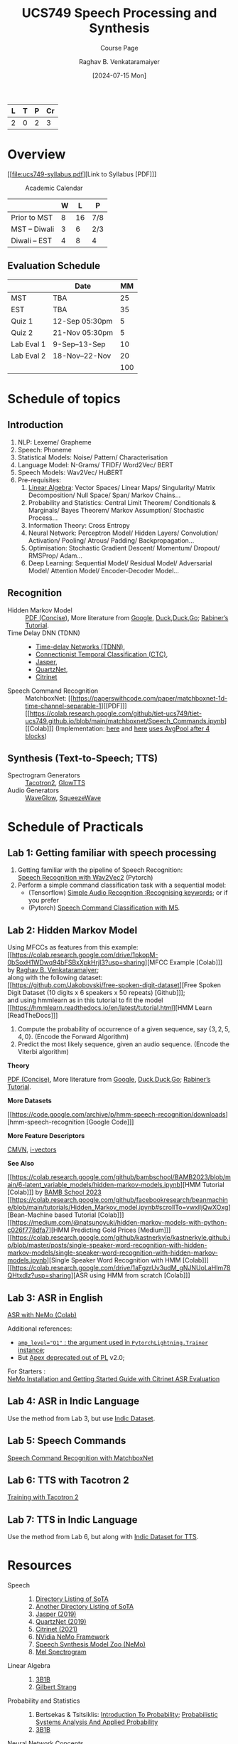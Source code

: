 # -*- org-image-actual-width: (64 128 256 512); openwith-associations: (("\.pdf\'" "evince" (file))); -*-
#+OPTIONS: num:nil html-postamble:t html-style:nil toc:nil
#+TITLE: UCS749 Speech Processing and Synthesis
#+SUBTITLE: Course Page
#+DATE: [2024-07-15 Mon]
#+AUTHOR: Raghav B. Venkataramaiyer
# #+AUTHOR: B.V. Raghav, Subham Kumar, Vinay P. Namboodiri
#+EMAIL: bv.raghav@thapar.edu
# #+EMAIL: bvraghav@iitk.ac.in, subhamkr@iitk.ac.in, vinaypn@iitk.ac.in
#+LANGUAGE: en

#+HTML_HEAD: <meta name="keywords" content="speech processing">

#+HTML_HEAD: <meta name="description" content="Initial notes for 
#+HTML_HEAD:   Course UCS749 Speech Synthesis and Processing">

#+HTML_HEAD: <meta name="viewport" content="width=device-width, initial-scale=1">
#+HTML_HEAD: <link rel="stylesheet" type="text/css" href="/css/dhiw.css" />
#+HTML_HEAD: <link rel="shortcut icon" type="image/png"
#+HTML_HEAD:   href="https://www.gravatar.com/avatar/034c3feded7a09f8a5c481a2bd35d676.png?s=16" />

#+HTML_HEAD: <style>
#+HTML_HEAD: .iframe-container {
#+HTML_HEAD:   overflow: hidden;
#+HTML_HEAD:   /* Calculated from the aspect ratio of the content (in case of 16:9 it is 9/16= 0.5625) */
#+HTML_HEAD:   padding-top: 56.25%;
#+HTML_HEAD:   position: relative;
#+HTML_HEAD:   margin-bottom: 1em;
#+HTML_HEAD: }
#+HTML_HEAD:  
#+HTML_HEAD: .iframe-container iframe {
#+HTML_HEAD:    border: 0;
#+HTML_HEAD:    height: 100%;
#+HTML_HEAD:    left: 0;
#+HTML_HEAD:    position: absolute;
#+HTML_HEAD:    top: 0;
#+HTML_HEAD:    width: 100%;
#+HTML_HEAD: }
#+HTML_HEAD: </style>

#+HTML_HEAD: <style type="text/css">
#+HTML_HEAD:  ol.alpha { list-style-type: lower-alpha; }
#+HTML_HEAD: </style>

#+PROPERTY: header-args+ :exports both :eval never-export
#+PROPERTY: header-args:python+ :results output replace verbatim

#+MACRO: cnc {{{sc(cnc)}}}

| L | T | P | Cr |
|---+---+---+----|
| 2 | 0 | 2 |  3 |

#+toc: headlines 1 local

* Overview
:PROPERTIES:
:CUSTOM_ID: overview
:END:

[[file:ucs749-syllabus.pdf][Link to Syllabus [PDF]​]]

#+caption: Academic Calendar
[[file:image/2024-07-15_22-56-44_screenshot.png]]

|              | W |  L | P   |
|--------------+---+----+-----|
| Prior to MST | 8 | 16 | 7/8 |
| MST – Diwali | 3 |  6 | 2/3 |
| Diwali – EST | 4 |  8 | 4   |

** Evaluation Schedule
:PROPERTIES:
:CUSTOM_ID: evaluation-schedule
:END:

|            | Date            |  MM |
|------------+-----------------+-----|
| MST        | TBA             |  25 |
| EST        | TBA             |  35 |
| Quiz 1     | 12-Sep 05:30pm  |   5 |
| Quiz 2     | 21-Nov 05:30pm  |   5 |
| Lab Eval 1 | 9-Sep–13-Sep    |  10 |
| Lab Eval 2 | 18-Nov–22-Nov   |  20 |
|------------+-----------------+-----|
|            |                 | 100 |
#+TBLFM: @8$3=vsum(@I..II)


* Schedule of topics
:PROPERTIES:
:CUSTOM_ID: schedule-of-topics
:END:

#+TOC: headlines 1 local


** Introduction
:PROPERTIES:
:CUSTOM_ID: schedule-introduction
:END:
1. NLP: Lexeme/ Grapheme
2. Speech: Phoneme
3. Statistical Models: Noise/ Pattern/
   Characterisation
4. Language Model: N-Grams/ TFIDF/ Word2Vec/ BERT
5. Speech Models: Wav2Vec/ HuBERT
6. Pre-requisites:
   1. [[https://www.3blue1brown.com/topics/linear-algebra][Linear Algebra]]: Vector Spaces/ Linear Maps/
      Singularity/ Matrix Decomposition/ Null
      Space/ Span/ Markov Chains…
   2. Probability and Statistics: Central Limit
      Theorem/ Conditionals & Marginals/ Bayes
      Theorem/ Markov Assumption/ Stochastic
      Process…
   3. Information Theory: Cross Entropy
   4. Neural Network: Perceptron Model/ Hidden
      Layers/ Convolution/ Activation/ Pooling/
      Atrous/ Padding/ Backpropagation…
   5. Optimisation: Stochastic Gradient Descent/
      Momentum/ Dropout/ RMSProp/ Adam…
   6. Deep Learning: Sequential Model/ Residual
      Model/ Adversarial Model/ Attention Model/
      Encoder-Decoder Model…

** Recognition
:PROPERTIES:
:CUSTOM_ID: schedule-recognition
:END:
+ Hidden Markov Model :: [[https://web.stanford.edu/~jurafsky/slp3/A.pdf][PDF (Concise)]], More
  literature from [[https://www.google.com/search?hl=en&q=hidden%20markov%20model%20filetype%3Apdf][Google]], [[https://duckduckgo.com/?q=hidden+markov+model+filetype%3Apdf&ia=web][Duck,Duck,Go]]; [[https://scholar.google.com/scholar?q=A%20tutorial%20on%20hidden%20Markov%20models%20and%20selected%20applications%20in%20speech%20recognition][Rabiner’s
  Tutorial]].
+ Time Delay DNN (TDNN) :: 
  + [[./time-delay-networks/][Time-delay Networks (TDNN)]],
  + [[./ctc/][Connectionist Temporal Classification (CTC)]],
  + [[./jasper/][Jasper]],
  + [[https://paperswithcode.com/paper/quartznet-deep-automatic-speech-recognition][QuartzNet]],
  + [[https://paperswithcode.com/paper/citrinet-closing-the-gap-between-non][Citrinet]]
+ Speech Command Recognition :: MatchboxNet: [[https://paperswithcode.com/paper/matchboxnet-1d-time-channel-separable-1][[PDF]​]]
  [[https://colab.research.google.com/github/tiet-ucs749/tiet-ucs749.github.io/blob/main/matchboxnet/Speech_Commands.ipynb][[Colab]​]] (Implementation: [[https://github.com/google-research/google-research/blob/master/kws_streaming/models/ds_tc_resnet.py][here]] and [[https://github.com/google-research/google-research/blob/master/kws_streaming/models/xception.py#L252-L266][here]] [[https://github.com/google-research/google-research/blob/master/kws_streaming/models/xception.py#L252-L266][uses AvgPool
  after 4 blocks]])

** Synthesis (Text-to-Speech; TTS)
:PROPERTIES:
:CUSTOM_ID: schedule-synthesis
:END:
+ Spectrogram Generators :: [[https://paperswithcode.com/paper/natural-tts-synthesis-by-conditioning-wavenet][Tacotron2]], [[https://paperswithcode.com/paper/glow-tts-a-generative-flow-for-text-to-speech][GlowTTS]]
+ Audio Generators :: [[https://paperswithcode.com/paper/waveglow-a-flow-based-generative-network-for][WaveGlow]], [[https://cs.paperswithcode.com/paper/squeezewave-extremely-lightweight-vocoders][SqueezeWave]]

* Schedule of Practicals
:PROPERTIES:
:CUSTOM_ID: schedule-of-practicals
:END:

#+TOC: headlines 1 local

** Lab 1: Getting familiar with speech processing
:PROPERTIES:
:CUSTOM_ID: lab-1
:END:
1. Getting familiar with the pipeline of Speech
   Recognition: \\
   [[https://pytorch.org/audio/stable/tutorials/speech_recognition_pipeline_tutorial.html][Speech Recognition with Wav2Vec2]] (Pytorch)
2. Perform a simple command classification task with
   a sequential model:
   + (Tensorflow) [[https://www.tensorflow.org/tutorials/audio/simple_audio][Simple Audio Recognition :Recognising
     keywords]]; or if you prefer
   + (Pytorch) [[https://pytorch.org/tutorials/intermediate/speech_command_classification_with_torchaudio_tutorial.html][Speech Command Classification with M5]].

** Lab 2: Hidden Markov Model
:PROPERTIES:
:CUSTOM_ID: lab-2
:END:

Using MFCCs as features from this example: \\
[[https://colab.research.google.com/drive/1pkopM-0bSoxH1WDwq94bFSBxXpkHrjI3?usp=sharing][MFCC Example [Colab]​]] by [[https://github.com/bvraghav][Raghav B. Venkataramaiyer]];\\
along with the following dataset: \\
[[https://github.com/Jakobovski/free-spoken-digit-dataset][Free Spoken Digit Dataset (10 digits x 6 speakers x 50
repeats) [Github]​]]; \\
and using hmmlearn as in this tutorial to fit the
model \\
[[https://hmmlearn.readthedocs.io/en/latest/tutorial.html][HMM Learn [ReadTheDocs]​]]

1. Compute the probability of occurrence of a given
   sequence, say $\{3,2,5,4,0\}$. (Encode the Forward
   Algorithm)
2. Predict the most likely sequence, given an audio
   sequence. (Encode the Viterbi algorithm)

*Theory*

[[https://web.stanford.edu/~jurafsky/slp3/A.pdf][PDF (Concise)]], More literature from [[https://www.google.com/search?hl=en&q=hidden%20markov%20model%20filetype%3Apdf][Google]],
[[https://duckduckgo.com/?q=hidden+markov+model+filetype%3Apdf&ia=web][Duck,Duck,Go]]; [[https://scholar.google.com/scholar?q=A%20tutorial%20on%20hidden%20Markov%20models%20and%20selected%20applications%20in%20speech%20recognition][Rabiner’s Tutorial]].

*More Datasets*

[[https://code.google.com/archive/p/hmm-speech-recognition/downloads][hmm-speech-recognition [Google Code]​]]

*More Feature Descriptors*

[[https://en.wikipedia.org/wiki/Cepstral_mean_and_variance_normalization][CMVN]], [[http://people.csail.mit.edu/sshum/talks/ivector_tutorial_interspeech_27Aug2011.pdf][i-vectors]]


*See Also*

[[https://colab.research.google.com/github/bambschool/BAMB2023/blob/main/6-latent_variable_models/hidden-markov-models.ipynb][HMM Tutorial [Colab]​]] by [[https://github.com/bambschool/BAMB2023][BAMB School 2023]] \\
[[https://colab.research.google.com/github/facebookresearch/beanmachine/blob/main/tutorials/Hidden_Markov_model.ipynb#scrollTo=vwxlljQwXOxg][Bean-Machine based Tutorial [Colab]​]] \\
[[https://medium.com/@natsunoyuki/hidden-markov-models-with-python-c026f778dfa7][HMM Predicting Gold Prices [Medium]​]] \\
[[https://colab.research.google.com/github/kastnerkyle/kastnerkyle.github.io/blob/master/posts/single-speaker-word-recognition-with-hidden-markov-models/single-speaker-word-recognition-with-hidden-markov-models.ipynb][Single Speaker Word Recognition with HMM [Colab]​]] \\
[[https://colab.research.google.com/drive/1aFgzrUv3udM_gNJNUoLaHIm78QHtxdIz?usp=sharing][ASR using HMM from scratch [Colab]​]]


** Lab 3: ASR in English
:PROPERTIES:
:CUSTOM_ID: lab-3
:END:

[[https://colab.research.google.com/github/NVIDIA/NeMo/blob/stable/tutorials/asr/ASR_with_NeMo.ipynb][ASR with NeMo (Colab)]]

Additional references:
+ [[https://nvidia.github.io/apex/amp.html#opt-levels][=amp_level​="O1"= : the argument used in
  =PytorchLightning.Trainer= instance]];
+ But [[https://github.com/Lightning-AI/pytorch-lightning/pull/16039][Apex deprecated out of PL]] v2.0;

For Starters : \\
[[https://docs.nvidia.com/nemo-framework/user-guide/latest/nemotoolkit/starthere/intro.html#quick-start-guide][NeMo Installation and Getting Started Guide with
Citrinet ASR Evaluation]]

** Lab 4: ASR in Indic Language
:PROPERTIES:
:CUSTOM_ID: lab-4
:END:
Use the method from Lab 3, but use [[https://github.com/AI4Bharat/vistaar][Indic Dataset]].

** Lab 5: Speech Commands
:PROPERTIES:
:CUSTOM_ID: lab-5
:END:
[[https://colab.research.google.com/github/NVIDIA/NeMo/blob/stable/tutorials/asr/Speech_Commands.ipynb][Speech Command Recognition with MatchboxNet]]

** Lab 6: TTS with Tacotron 2
:PROPERTIES:
:CUSTOM_ID: lab-6
:END:
[[https://colab.research.google.com/github/NVIDIA/NeMo/blob/stable/tutorials/tts/Tacotron2_Training.ipynb][Training with Tacotron 2]]

** Lab 7: TTS in Indic Language
:PROPERTIES:
:CUSTOM_ID: lab-7
:END:
Use the method from Lab 6, but along with [[https://github.com/AI4Bharat/Indic-TTS][Indic Dataset
for TTS]].

* Resources
:PROPERTIES:
:CUSTOM_ID: resources
:END:
+ Speech :: 
  1. [[https://github.com/wenet-e2e/speech-synthesis-paper][Directory Listing of SoTA]]
  2. [[https://github.com/zzw922cn/awesome-speech-recognition-speech-synthesis-papers][Another Directory Listing of SoTA]]
  3. [[https://arxiv.org/abs/1904.03288][Jasper (2019)]]
  4. [[https://arxiv.org/abs/1910.10261][QuartzNet (2019)]]
  5. [[https://arxiv.org/abs/2104.01721][Citrinet (2021)]]
  6. [[https://docs.nvidia.com/nemo-framework/user-guide/latest/nemotoolkit/asr/intro.html][NVidia NeMo Framework]]
  7. [[https://docs.nvidia.com/nemo-framework/user-guide/latest/nemotoolkit/tts/intro.html][Speech Synthesis Model Zoo (NeMo)]]
  8. [[https://medium.com/analytics-vidhya/understanding-the-mel-spectrogram-fca2afa2ce53][Mel Spectrogram]]
+ Linear Algebra ::
  1. [[https://www.3blue1brown.com/topics/linear-algebra][3B1B]]
  2. [[https://ocw.mit.edu/courses/18-06-linear-algebra-spring-2010/][Gilbert Strang]]
+ Probability and Statistics ::
  1. Bertsekas & Tsitsiklis: [[https://ocw.mit.edu/courses/res-6-012-introduction-to-probability-spring-2018/][Introduction To
     Probability]]; [[https://ocw.mit.edu/courses/6-041sc-probabilistic-systems-analysis-and-applied-probability-fall-2013/][Probabilistic Systems Analysis And
     Applied Probability]]
  2. [[https://www.3blue1brown.com/topics/probability][3B1B]]
+ Neural Network Concepts ::
  1. [[https://www.coursera.org/specializations/deep-learning][Andrew Ng on Coursera]]
  2. [[https://www.youtube.com/playlist?list=PLkt2uSq6rBVctENoVBg1TpCC7OQi31AlC][Andrej Karpathy on Youtube]]; also on [[https://cs231n.stanford.edu/2016/][Stanford]]
+ Information Theory & Learning ::
  1. [[https://www.inference.org.uk/itila/][David McKay]]
+ Datasets ::
  1. [[https://pytorch.org/audio/stable/datasets.html][Torch Audio (Pytorch)]]
  2. [[https://www.tensorflow.org/datasets/catalog/overview#speech][Speech & Speech Recognition Datasets (Tensorflow)]]
  3. [[https://docs.nvidia.com/nemo-framework/user-guide/latest/nemotoolkit/asr/datasets.html][ASR Datasets (NeMo)]]
  4. [[https://docs.nvidia.com/nemo-framework/user-guide/latest/nemotoolkit/asr/speech_classification/datasets.html][Speech Classification Datasets (NeMo)]]
  5. [[https://github.com/lhotse-speech/lhotse][Lhotse Speech]] and [[https://docs.nvidia.com/nemo-framework/user-guide/latest/nemotoolkit/asr/datasets.html#lhotse-dataloading][its use with NeMo]]
  6. [[https://docs.nvidia.com/nemo-framework/user-guide/latest/nemotoolkit/asr/speaker_recognition/datasets.html][Speaker Recognition Datasets (NeMo)]]
  7. [[https://docs.nvidia.com/nemo-framework/user-guide/latest/nemotoolkit/tts/datasets.html#public-tts-datasets][Public TTS Datasets (NeMo)]]
  8. [[https://github.com/AI4Bharat/vistaar][Indic ASR Dataset]]
  9. [[https://github.com/AI4Bharat/Indic-TTS][Indic Dataset for TTS]]
+ Code ::
  1. [[https://github.com/NVIDIA/OpenSeq2Seq][OpenSeq2Seq]]
  2. [[https://github.com/AI4Bharat/Indic-TTS][AI4Bharat]]
  3. [[https://github.com/NVIDIA/NeMo/tree/stable/tutorials/][NeMo Tutorials]]

# * References
# bibliography:~/.bibliography.bib
